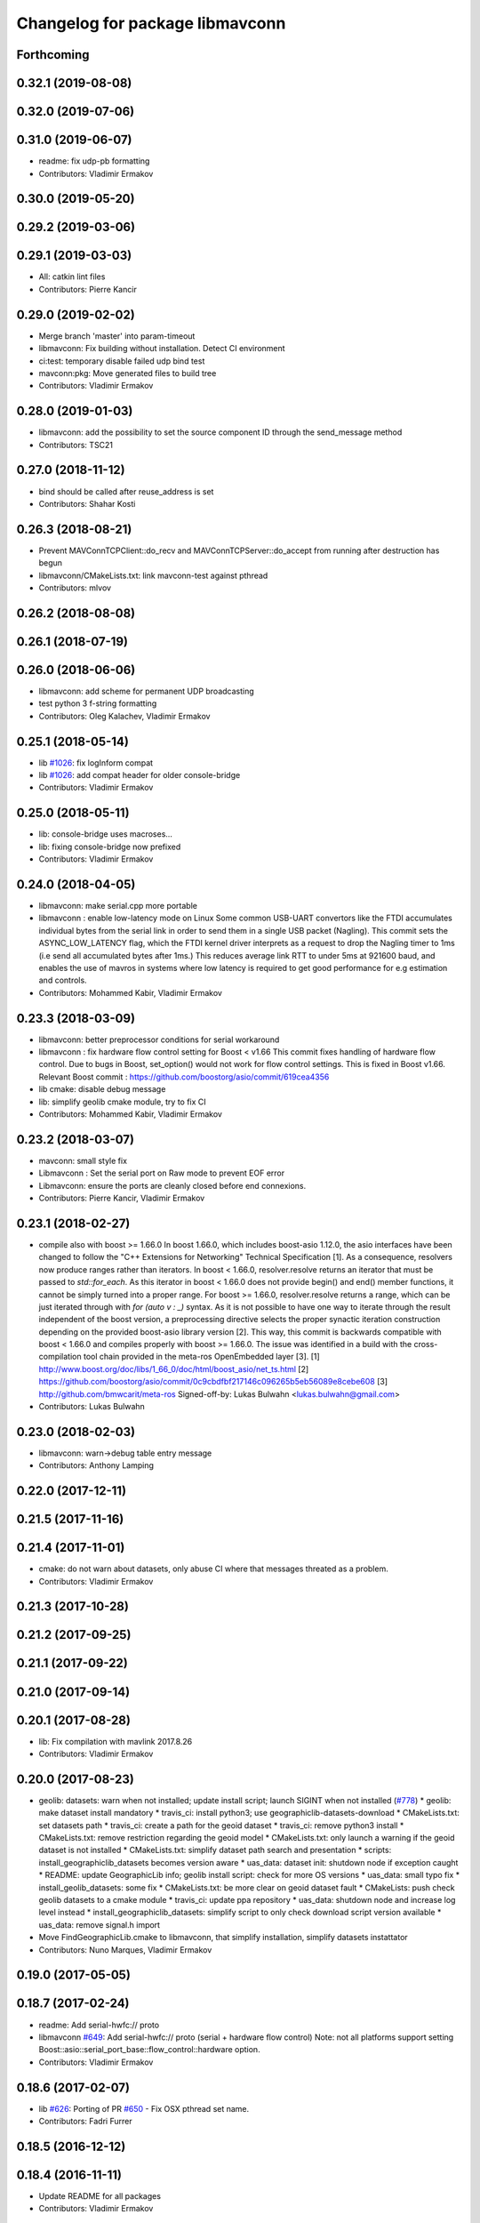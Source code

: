 ^^^^^^^^^^^^^^^^^^^^^^^^^^^^^^^^
Changelog for package libmavconn
^^^^^^^^^^^^^^^^^^^^^^^^^^^^^^^^

Forthcoming
-----------

0.32.1 (2019-08-08)
-------------------

0.32.0 (2019-07-06)
-------------------

0.31.0 (2019-06-07)
-------------------
* readme: fix udp-pb formatting
* Contributors: Vladimir Ermakov

0.30.0 (2019-05-20)
-------------------

0.29.2 (2019-03-06)
-------------------

0.29.1 (2019-03-03)
-------------------
* All: catkin lint files
* Contributors: Pierre Kancir

0.29.0 (2019-02-02)
-------------------
* Merge branch 'master' into param-timeout
* libmavconn: Fix building without installation. Detect CI environment
* ci:test: temporary disable failed udp bind test
* mavconn:pkg: Move generated files to build tree
* Contributors: Vladimir Ermakov

0.28.0 (2019-01-03)
-------------------
* libmavconn: add the possibility to set the source component ID through the send_message method
* Contributors: TSC21

0.27.0 (2018-11-12)
-------------------
* bind should be called after reuse_address is set
* Contributors: Shahar Kosti

0.26.3 (2018-08-21)
-------------------
* Prevent MAVConnTCPClient::do_recv and MAVConnTCPServer::do_accept from running after destruction has begun
* libmavconn/CMakeLists.txt: link mavconn-test against pthread
* Contributors: mlvov

0.26.2 (2018-08-08)
-------------------

0.26.1 (2018-07-19)
-------------------

0.26.0 (2018-06-06)
-------------------
* libmavconn: add scheme for permanent UDP broadcasting
* test python 3 f-string formatting
* Contributors: Oleg Kalachev, Vladimir Ermakov

0.25.1 (2018-05-14)
-------------------
* lib `#1026 <https://github.com/mavlink/mavros/issues/1026>`_: fix logInform compat
* lib `#1026 <https://github.com/mavlink/mavros/issues/1026>`_: add compat header for older console-bridge
* Contributors: Vladimir Ermakov

0.25.0 (2018-05-11)
-------------------
* lib: console-bridge uses macroses...
* lib: fixing console-bridge now prefixed
* Contributors: Vladimir Ermakov

0.24.0 (2018-04-05)
-------------------
* libmavconn: make serial.cpp more portable
* libmavconn : enable low-latency mode on Linux
  Some common USB-UART convertors like the FTDI accumulates individual bytes from the serial link
  in order to send them in a single USB packet (Nagling). This commit sets the ASYNC_LOW_LATENCY flag,
  which the FTDI kernel driver interprets as a request to drop the Nagling timer to 1ms (i.e send all
  accumulated bytes after 1ms.)
  This reduces average link RTT to under 5ms at 921600 baud, and enables the use of mavros in
  systems where low latency is required to get good performance for e.g estimation and controls.
* Contributors: Mohammed Kabir, Vladimir Ermakov

0.23.3 (2018-03-09)
-------------------
* libmavconn: better preprocessor conditions for serial workaround
* libmavconn : fix hardware flow control setting for Boost < v1.66
  This commit fixes handling of hardware flow control. Due to bugs in Boost, set_option() would not work for flow control settings. This is fixed in Boost v1.66. Relevant Boost commit : https://github.com/boostorg/asio/commit/619cea4356
* lib cmake: disable debug message
* lib: simplify geolib cmake module, try to fix CI
* Contributors: Mohammed Kabir, Vladimir Ermakov

0.23.2 (2018-03-07)
-------------------
* mavconn: small style fix
* Libmavconn : Set the serial port on Raw mode to prevent EOF error
* Libmavconn: ensure the ports are cleanly closed before end connexions.
* Contributors: Pierre Kancir, Vladimir Ermakov

0.23.1 (2018-02-27)
-------------------
* compile also with boost >= 1.66.0
  In boost 1.66.0, which includes boost-asio 1.12.0, the asio
  interfaces have been changed to follow the "C++ Extensions for
  Networking" Technical Specification [1]. As a consequence,
  resolvers now produce ranges rather than iterators.
  In boost < 1.66.0, resolver.resolve returns an iterator that must
  be passed to `std::for_each`. As this iterator in boost < 1.66.0
  does not provide begin() and end() member functions, it cannot be
  simply turned into a proper range.
  For boost >= 1.66.0, resolver.resolve returns a range, which
  can be just iterated through with `for (auto v : _)` syntax.
  As it is not possible to have one way to iterate through the result
  independent of the boost version, a preprocessing directive selects
  the proper synactic iteration construction depending on the provided
  boost-asio library version [2].
  This way, this commit is backwards compatible with boost < 1.66.0
  and compiles properly with boost >= 1.66.0.
  The issue was identified in a build with the cross-compilation tool
  chain provided in the meta-ros OpenEmbedded layer [3].
  [1] http://www.boost.org/doc/libs/1_66_0/doc/html/boost_asio/net_ts.html
  [2] https://github.com/boostorg/asio/commit/0c9cbdfbf217146c096265b5eb56089e8cebe608
  [3] http://github.com/bmwcarit/meta-ros
  Signed-off-by: Lukas Bulwahn <lukas.bulwahn@gmail.com>
* Contributors: Lukas Bulwahn

0.23.0 (2018-02-03)
-------------------
* libmavconn: warn->debug table entry message
* Contributors: Anthony Lamping

0.22.0 (2017-12-11)
-------------------

0.21.5 (2017-11-16)
-------------------

0.21.4 (2017-11-01)
-------------------
* cmake: do not warn about datasets, only abuse CI where that messages threated as a problem.
* Contributors: Vladimir Ermakov

0.21.3 (2017-10-28)
-------------------

0.21.2 (2017-09-25)
-------------------

0.21.1 (2017-09-22)
-------------------

0.21.0 (2017-09-14)
-------------------

0.20.1 (2017-08-28)
-------------------
* lib: Fix compilation with mavlink 2017.8.26
* Contributors: Vladimir Ermakov

0.20.0 (2017-08-23)
-------------------
* geolib: datasets: warn when not installed; update install script; launch SIGINT when not installed (`#778 <https://github.com/mavlink/mavros/issues/778>`_)
  * geolib: make dataset install mandatory
  * travis_ci: install python3; use geographiclib-datasets-download
  * CMakeLists.txt: set datasets path
  * travis_ci: create a path for the geoid dataset
  * travis_ci: remove python3 install
  * CMakeLists.txt: remove restriction regarding the geoid model
  * CMakeLists.txt: only launch a warning if the geoid dataset is not installed
  * CMakeLists.txt: simplify dataset path search and presentation
  * scripts: install_geographiclib_datasets becomes version aware
  * uas_data: dataset init: shutdown node if exception caught
  * README: update GeographicLib info; geolib install script: check for more OS versions
  * uas_data: small typo fix
  * install_geolib_datasets: some fix
  * CMakeLists.txt: be more clear on geoid dataset fault
  * CMakeLists: push check geolib datasets to a cmake module
  * travis_ci: update ppa repository
  * uas_data: shutdown node and increase log level instead
  * install_geographiclib_datasets: simplify script to only check download script version available
  * uas_data: remove signal.h import
* Move FindGeographicLib.cmake to libmavconn, that simplify installation, simplify datasets instattator
* Contributors: Nuno Marques, Vladimir Ermakov

0.19.0 (2017-05-05)
-------------------

0.18.7 (2017-02-24)
-------------------
* readme: Add serial-hwfc:// proto
* libmavconn `#649 <https://github.com/mavlink/mavros/issues/649>`_: Add serial-hwfc:// proto (serial + hardware flow control)
  Note: not all platforms support setting
  Boost::asio::serial_port_base::flow_control::hardware option.
* Contributors: Vladimir Ermakov

0.18.6 (2017-02-07)
-------------------
* lib `#626 <https://github.com/mavlink/mavros/issues/626>`_: Porting of PR `#650 <https://github.com/mavlink/mavros/issues/650>`_ - Fix OSX pthread set name.
* Contributors: Fadri Furrer

0.18.5 (2016-12-12)
-------------------

0.18.4 (2016-11-11)
-------------------
* Update README for all packages
* Contributors: Vladimir Ermakov

0.18.3 (2016-07-07)
-------------------
* libmavconn: Enable autoquad dialect. It fixed in mavlink 2016.7.7
* Contributors: Vladimir Ermakov

0.18.2 (2016-06-30)
-------------------
* Revert "libmavconn: Update console_bridge macroses."
  This reverts commit 73fd7f755ed919bc3c170574f514ba6525cd31a2.
  It breaks Travis builds for Indigo and Jade.
* libmavconn: Update console_bridge macroses.
  https://github.com/ros/console_bridge/issues/18
* libmavconn: tcp: enable_shared_from_this
* libmavconn: udp: enable_shared_from_this
* libmavconn: serial: enable_shared_from_this
* libmavconn: std::deque automatically free buffers
* libmavconn fix `#567 <https://github.com/mavlink/mavros/issues/567>`_: Fix tcp server stat calculation
* libmavconn: Fix debug log conn_id
* Contributors: Vladimir Ermakov

0.18.1 (2016-06-24)
-------------------

0.18.0 (2016-06-23)
-------------------
* libmavconn: Fix _KiB literal
* readme `#544 <https://github.com/mavlink/mavros/issues/544>`_: add udp-b://@ URL
* libmavconn fix `#544 <https://github.com/mavlink/mavros/issues/544>`_: New URL for UDP Broadcast (for GCS discovery)
  Broadcast v4 address used until GCS respond.
  udp-b://[bind_host][:bind_port]@[:remote_port]
* libmavconn: fix context.py.in
* libmavconn: Add protocol version selection helpers
* libmavconn: Use monotonic id for logging. Looks better than this ptr.
* node: Update plugin loading and message routing
* node: Rename plugib base class - API incompatible to old class
* labmavconn: remove set_thread_name(), add utils::format()
* libmavconn: APM dialect should be second
* libmavconn fix `#522 <https://github.com/mavlink/mavros/issues/522>`_: place generated files in source tree.
* libmavconn: Use EmPy to generate dialect-enabling files
* libmavconn: update copyright year
* libmavconn: update unit test
* libmavconn: Replace sig-slot with simple std::function() callbacks
* libmavconn: Limit send_message() queue maximum size.
* libmavconn:udp: try to make STL container handle allocations
* libmavconn: Use std::call_once() for init
* libmavconn: Leak in send_message() when it called from self IO thread (such as message_received event)
* libmavconn: update unit test
* libmavconn: support C++ serialization. Warn: RX leaks somewhere.
* libmavconn: Use MAVLink2 C++11
* labmavconn: trying to merge all dialects
* libmavconn: std::thread are invalidated before set_thread_name() called. Result is SIGSEGV
* labmavconn: finding sigsegv
* libmavconn: uncrustify
* libmavconn `#543 <https://github.com/mavlink/mavros/issues/543>`_: remove boost::signals2 (TCP)
* libmavconn `#543 <https://github.com/mavlink/mavros/issues/543>`_: remove boost::signals2 (UDP)
* libmavconn `#543 <https://github.com/mavlink/mavros/issues/543>`_: remove boost.signals2 (serial)
* libmavconn: uncrustify all
* mavconn: Import Simple Signal library (with some minor modifications).
  Source file can be found here:
  https://testbit.eu/cpp11-signal-system-performance/
* Contributors: Vladimir Ermakov

0.17.3 (2016-05-20)
-------------------
* libmavconn `#543 <https://github.com/mavlink/mavros/issues/543>`_: support build with mavlink 2.0 capable mavgen
* Contributors: Vladimir Ermakov

0.17.2 (2016-04-29)
-------------------

0.17.1 (2016-03-28)
-------------------
* MAVConnSerial: Stop io_service before closing serial device (Fixes `#130 <https://github.com/mavlink/mavros/issues/130>`_)
  The serial device was closed before calling io_service.stop() so io_service::run() never returned, leading to hang on join in MAVConnSerial::close()

  .. code-block::

    Backtrace:
    #0  0x00007f80217e966b in pthread_join (threadid=140188059690752, thread_return=0x0) at pthread_join.c:92
    #1  0x00007f80215602d7 in std::thread::join() ()
    #2  0x00007f8020ccc674 in mavconn::MAVConnSerial::close() ()
    #3  0x00007f8020ccc6f5 in mavconn::MAVConnSerial::~MAVConnSerial() ()
    #4  0x00007f8020cc7b2e in boost::detail::sp_counted_impl_pd<mavconn::MAVConnSerial*, boost::detail::sp_ms_deleter<mavconn::MAVConnSerial> >::dispose() ()
    #5  0x000000000040ee0a in boost::detail::sp_counted_base::release() [clone .part.27] [clone .constprop.472] ()
    #6  0x000000000041eb22 in mavros::MavRos::~MavRos() ()
    #7  0x000000000040eb38 in main ()
* Contributors: Kartik Mohta

0.17.0 (2016-02-09)
-------------------
* rebased with master
* Contributors: francois

0.16.6 (2016-02-04)
-------------------

0.16.5 (2016-01-11)
-------------------

0.16.4 (2015-12-14)
-------------------
* libmavconn `#452 <https://github.com/mavlink/mavros/issues/452>`_: remove pixhawk, add paparazzi dialects.
  Mavlink package provide information about known dialects,
  so we do not touch mavlink_dialect.h selection ifs.
* Contributors: Vladimir Ermakov

0.16.3 (2015-11-19)
-------------------

0.16.2 (2015-11-17)
-------------------

0.16.1 (2015-11-13)
-------------------

0.16.0 (2015-11-09)
-------------------

0.15.0 (2015-09-17)
-------------------

0.14.2 (2015-08-20)
-------------------

0.14.1 (2015-08-19)
-------------------

0.14.0 (2015-08-17)
-------------------

0.13.1 (2015-08-05)
-------------------

0.13.0 (2015-08-01)
-------------------
* libmavconn: simpify exception code.
* Contributors: Vladimir Ermakov

0.12.0 (2015-07-01)
-------------------
* libmavconn: UDP: Do not exit on Network unreachable error.
  Requested by @mhkabir, idea given by @adamantivm in
  https://github.com/algron/mavros/commit/48fa19f58786387b4aee804e0687d6d39a127806
* Contributors: Vladimir Ermakov

0.11.2 (2015-04-26)
-------------------
* libmavconn fix `#269 <https://github.com/vooon/mavros/issues/269>`_: override default channel getter helpers
  Default inlined mavlink getter helpers cause issue, when each
  plugin has it's own sequence number.
* libmavconn `#269 <https://github.com/vooon/mavros/issues/269>`_: add seq number to debug
* Contributors: Vladimir Ermakov

0.11.1 (2015-04-06)
-------------------

0.11.0 (2015-03-24)
-------------------
* readme: fix links
* license `#242 <https://github.com/vooon/mavros/issues/242>`_: add license files
* license `#242 <https://github.com/vooon/mavros/issues/242>`_: update libmavconn headers
* libmavconn: Fix logging (now all connections use same log name)
  Before i got several names: URL, serial0..
  But severity only changes if i changed first registered tag (URL).
  Now all debug will be enabled by one tag: `ros.rosconsole_bridge.mavconn`
  And because its only used for debugging that was ok.
* Contributors: Vladimir Ermakov

0.10.2 (2015-02-25)
-------------------
* mavconn: fix readme link
* mavconn: Licensed under BSD 3-clause too, update headers for LGPLv3.
  PX4 team asked me to support BSD license.
* Contributors: Vladimir Ermakov

0.10.1 (2015-02-02)
-------------------
* libmavconn: Workaround for gcc 4.6 <chrono>.
* libmavconn: Use C++11 for lists for_each
* Contributors: Vladimir Ermakov

0.10.0 (2015-01-24)
-------------------
* libmavconn `#154 <https://github.com/vooon/mavros/issues/154>`_: Stat sum for tcp server mode.
* libmavconn `#154 <https://github.com/vooon/mavros/issues/154>`_: Add IO usage statistics.
  TODO: tcp-l.
* libmavconn: Fix coverity CID 85784 (use of freed object)
* Contributors: Vladimir Ermakov

0.9.4 (2015-01-06)
------------------

0.9.3 (2014-12-30)
------------------
* mavconn: Add ASLUAV dialect selection.
* Contributors: Vladimir Ermakov

0.9.2 (2014-11-04)
------------------
* Fix libmavconn include destination.
  Before that change headers installed in include/libmavconn (package name)
  and it broke release builds for 0.9.1 and 0.8.4.
  Strange that prerelease build runs without errors.
  Issue `#162 <https://github.com/vooon/mavros/issues/162>`_.
* Contributors: Vladimir Ermakov

0.9.1 (2014-11-03)
------------------
* Fix libmavconn deps.
  Releases 0.9 and 0.8.3 ar broken because i forgot to add mavlink dep.
* Contributors: Vladimir Ermakov

0.9.0 (2014-11-03)
------------------

0.8.2 (2014-11-03)
------------------
* REP140: update package.xml format.
  Hydro don't accept this format correctly,
  but after split i can update.
* Contributors: Vladimir Ermakov

0.8.1 (2014-11-02)
------------------
* mavconn `#161 <https://github.com/vooon/mavros/issues/161>`_: try to fix hydro build
* mavconn `#161 <https://github.com/vooon/mavros/issues/161>`_: Move mavconn tests.
* mavconn `#161 <https://github.com/vooon/mavros/issues/161>`_: Fix headers used in mavros. Add readme.
* mavconn `#161 <https://github.com/vooon/mavros/issues/161>`_: Fix mavros build.
* mavconn `#161 <https://github.com/vooon/mavros/issues/161>`_: Move library to its own package
  Also rosconsole replaced by console_bridge, so now library can be used
  without ros infrastructure.
* Contributors: Vladimir Ermakov
